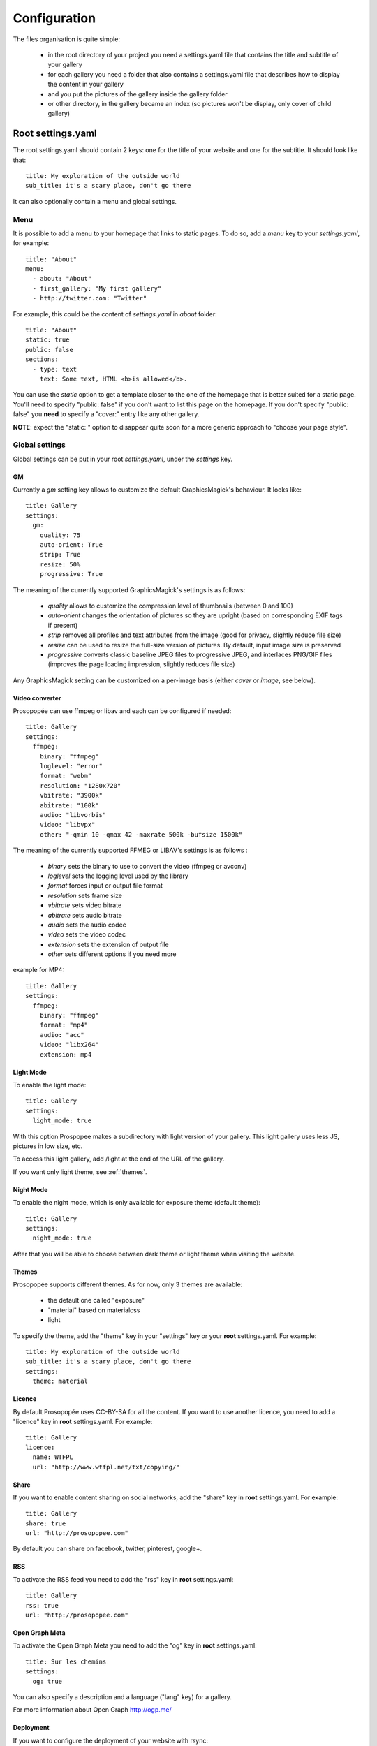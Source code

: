 Configuration
=============

The files organisation is quite simple:

 * in the root directory of your project you need a settings.yaml file that contains the title and subtitle of your gallery
 * for each gallery you need a folder that also contains a settings.yaml file that describes how to display the content in your gallery
 * and you put the pictures of the gallery inside the gallery folder
 * or other directory, in the gallery became an index (so pictures won't be display, only cover of child gallery)

Root settings.yaml
------------------

The root settings.yaml should contain 2 keys: one for the title of your website and one for the subtitle. It should look like that::

    title: My exploration of the outside world
    sub_title: it's a scary place, don't go there

It can also optionally contain a menu and global settings.

Menu
____

It is possible to add a menu to your homepage that links to static pages. To do so, add a `menu` key to your `settings.yaml`, for example::

    title: "About"
    menu:
      - about: "About"
      - first_gallery: "My first gallery"
      - http://twitter.com: "Twitter"

For example, this could be the content of `settings.yaml` in `about` folder::

    title: "About"
    static: true
    public: false
    sections:
      - type: text
        text: Some text, HTML <b>is allowed</b>.

You can use the `static` option to get a template closer to the one of the
homepage that is better suited for a static page. You'll need to specify
"public: false" if you don't want to list this page on the homepage. If
you don't specify "public: false" you **need** to specify a "cover:"
entry like any other gallery.

**NOTE**: expect the "static: " option to disappear quite soon for a more
generic approach to "choose your page style".

Global settings
_______________

Global settings can be put in your root `settings.yaml`, under the `settings` key.

GM
~~

Currently a `gm` setting key allows to customize the default GraphicsMagick's behaviour. It looks like::

  title: Gallery
  settings:
    gm:
      quality: 75
      auto-orient: True
      strip: True
      resize: 50%
      progressive: True

The meaning of the currently supported GraphicsMagick's settings is as follows:

 * `quality` allows to customize the compression level of thumbnails (between 0 and 100)
 * `auto-orient` changes the orientation of pictures so they are upright (based on corresponding EXIF tags if present)
 * `strip` removes all profiles and text attributes from the image (good for privacy, slightly reduce file size)
 * `resize` can be used to resize the full-size version of pictures. By default, input image size is preserved
 * `progressive` converts classic baseline JPEG files to progressive JPEG, and interlaces PNG/GIF files (improves the page loading impression, slightly reduces file size)

Any GraphicsMagick setting can be customized on a per-image basis (either `cover` or `image`, see below).

Video converter
~~~~~~~~~~~~~~~

Prosopopée can use ffmpeg or libav and each can be configured if needed::

  title: Gallery
  settings:
    ffmpeg:
      binary: "ffmpeg"
      loglevel: "error"
      format: "webm"
      resolution: "1280x720"
      vbitrate: "3900k"
      abitrate: "100k"
      audio: "libvorbis"
      video: "libvpx"
      other: "-qmin 10 -qmax 42 -maxrate 500k -bufsize 1500k"

The meaning of the currently supported FFMEG or LIBAV's settings is as follows :

 * `binary` sets the binary to use to convert the video (ffmpeg or avconv)
 * `loglevel` sets the logging level used by the library
 * `format` forces input or output file format
 * `resolution` sets frame size
 * `vbitrate` sets video bitrate
 * `abitrate` sets audio bitrate
 * `audio` sets the audio codec
 * `video` sets the video codec
 * `extension` sets the extension of output file
 * `other` sets different options if you need more

example for MP4::

  title: Gallery
  settings:
    ffmpeg:
      binary: "ffmpeg"
      format: "mp4"
      audio: "acc"
      video: "libx264"
      extension: mp4

Light Mode
~~~~~~~~~~

To enable the light mode::

  title: Gallery
  settings:
    light_mode: true

With this option Prospopee makes a subdirectory with light version of your gallery. 
This light gallery uses less JS, pictures in low size, etc.

To access this light gallery, add /light at the end of the URL of the gallery.

If you want only light theme, see :ref:`themes`.

Night Mode
~~~~~~~~~~

To enable the night mode, which is only available for exposure theme (default theme)::

  title: Gallery
  settings:
    night_mode: true

After that you will be able to choose between dark theme or light theme when visiting the website.

.. themes:
Themes
~~~~~~

Prosopopée supports different themes. As for now, only 3 themes are available:

 * the default one called "exposure"
 * "material" based on materialcss
 * light 

To specify the theme, add the "theme" key in your "settings" key or your
**root** settings.yaml. For example::

  title: My exploration of the outside world
  sub_title: it's a scary place, don't go there
  settings:
    theme: material

Licence
~~~~~~~

By default Prosopopée uses CC-BY-SA for all the content. If you want to use another licence,
you need to add a "licence" key in **root** settings.yaml. For example::
 
  title: Gallery
  licence:
    name: WTFPL
    url: "http://www.wtfpl.net/txt/copying/"

Share
~~~~~

If you want to enable content sharing on social networks, add the "share" key in **root** settings.yaml. For example::

  title: Gallery
  share: true
  url: "http://prosopopee.com"

By default you can share on facebook, twitter, pinterest, google+.

RSS
~~~

To activate the RSS feed you need to add the "rss" key in **root** settings.yaml::

  title: Gallery
  rss: true
  url: "http://prosopopee.com"

Open Graph Meta
~~~~~~~~~~~~~~~

To activate the Open Graph Meta you need to add the "og" key in **root** settings.yaml::

  title: Sur les chemins
  settings:
    og: true

You can also specify a description and a language ("lang" key) for a gallery.

For more information about Open Graph http://ogp.me/

Deployment
~~~~~~~~~~

If you want to configure the deployment of your website with rsync::

  title: Gallery
  settings:
    deploy:
      ssh: true (optional, for ssh)
      username: username (optional, for ssh)
      hostname: server.com (optional, for ssh)
      dest: /var/www/website/build/
      others: --delete-after (optional)

Reverse order
~~~~~~~~~~~~~

Normally Prosopopee builds the gallery index in anti-chronological. If you want to have it in chronological order, use the "reverse" key::

    settings:
      reverse: true

This option can also be used in a gallery settings.yaml if you use multi-level galleries::

  title: Multi level gallery
  reverse: true

Password access
~~~~~~~~~~~~~~~

If you want to protect all the website by password::

  title: Gallery
  password: my_super_password

Date locale
~~~~~~~~~~~

By default, Prosopopee uses locale from LC_TIME environment variable to generate human-readable date.

For example, if your LC_TIME equals to en_US.utf8, then you get "23 August 2020" as date on the gallery tile. If you are using ru_RU.utf8, then you get "23 Августа 2020".

If you want to use non-based on LC_TIME locale for human-readable dates on gallery, use the "date_locale" key::

  settings:
    date_locale: ru_RU

Gallery settings.yaml
---------------------

This settings.yaml will describe:

 * the title, subtitle and cover picture of your gallery that will be used on the homepage
 * the tags, which are optional
 * if your gallery is public (if not, it will still be built but won't appear on the homepage)
 * the date of your gallery that will be used on the homepage since **galleries are sorted anti-chronologically**
 * the list of sections that represents your gallery. A section represents either one picture, a group of pictures or text. The different kinds of sections will be explained in the next README section.

Example
_______

::

    title: Gallery title
    sub_title: Gallery sub-title
    date: 2016-01-15
    cover: my_cover_picture.jpg
    description: Some text
    lang: en_US
    tags:
      - #yolo
      - #travel
    sections:
      - type: full-picture
        image: big_picture.jpg
        text:
          title: Big picture title
          sub_title: Some text
          date: 2016-01-15
      - type: pictures-group
        images:
          -
            - image1.jpg
            - image2.jpg
            - image3.jpg
          -
            - image4.jpg
            - image5.jpg
      - type: text
        text: Some text, HTML <b>is allowed</b>.
      - type: bordered-picture
        image: another_picture.jpg

And here is an example of a **private** gallery (notice the ``public`` keyword)::

    title: Gallery title
    sub_title: Gallery sub-title
    date: 2016-01-15
    cover: my_cover_picture.jpg
    public: false
    sections:
        - ...

Advanced settings
-----------------

Image handling
_______________

Images go into the `cover` or `image` keys.
Each image individual processing settings can be customized to override the default
GraphicsMagick settings defined (or not) in the root `settings.yaml`.

This is done by putting the image path into a `name` key,
and adding specific processing settings afterwards.

For example, you can replace::

    image: image1.jpg

by::

    image:
      name: image1.jpg
      quality: 90
      strip: False
      auto-orient: False

Password access
_______________

You can restrict access to a gallery with a password::

    title: Gallery title
    sub_title: Gallery sub-title
    password: my_super_password

